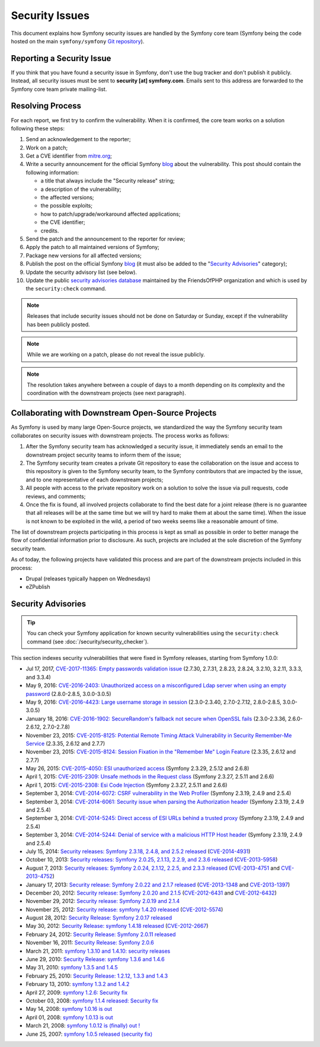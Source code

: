 Security Issues
===============

This document explains how Symfony security issues are handled by the Symfony
core team (Symfony being the code hosted on the main ``symfony/symfony`` `Git
repository`_).

Reporting a Security Issue
--------------------------

If you think that you have found a security issue in Symfony, don't use the
bug tracker and don't publish it publicly. Instead, all security issues must
be sent to **security [at] symfony.com**. Emails sent to this address are
forwarded to the Symfony core team private mailing-list.

Resolving Process
-----------------

For each report, we first try to confirm the vulnerability. When it is
confirmed, the core team works on a solution following these steps:

#. Send an acknowledgement to the reporter;
#. Work on a patch;
#. Get a CVE identifier from `mitre.org`_;
#. Write a security announcement for the official Symfony `blog`_ about the
   vulnerability. This post should contain the following information:

   * a title that always include the "Security release" string;
   * a description of the vulnerability;
   * the affected versions;
   * the possible exploits;
   * how to patch/upgrade/workaround affected applications;
   * the CVE identifier;
   * credits.
#. Send the patch and the announcement to the reporter for review;
#. Apply the patch to all maintained versions of Symfony;
#. Package new versions for all affected versions;
#. Publish the post on the official Symfony `blog`_ (it must also be added to
   the "`Security Advisories`_" category);
#. Update the security advisory list (see below).
#. Update the public `security advisories database`_ maintained by the
   FriendsOfPHP organization and which is used by the ``security:check`` command.

.. note::

    Releases that include security issues should not be done on Saturday or
    Sunday, except if the vulnerability has been publicly posted.

.. note::

    While we are working on a patch, please do not reveal the issue publicly.

.. note::

    The resolution takes anywhere between a couple of days to a month depending
    on its complexity and the coordination with the downstream projects (see
    next paragraph).

Collaborating with Downstream Open-Source Projects
--------------------------------------------------

As Symfony is used by many large Open-Source projects, we standardized the way
the Symfony security team collaborates on security issues with downstream
projects. The process works as follows:

#. After the Symfony security team has acknowledged a security issue, it
   immediately sends an email to the downstream project security teams to
   inform them of the issue;

#. The Symfony security team creates a private Git repository to ease the
   collaboration on the issue and access to this repository is given to the
   Symfony security team, to the Symfony contributors that are impacted by
   the issue, and to one representative of each downstream projects;

#. All people with access to the private repository work on a solution to
   solve the issue via pull requests, code reviews, and comments;

#. Once the fix is found, all involved projects collaborate to find the best
   date for a joint release (there is no guarantee that all releases will
   be at the same time but we will try hard to make them at about the same
   time). When the issue is not known to be exploited in the wild, a period
   of two weeks seems like a reasonable amount of time.

The list of downstream projects participating in this process is kept as small
as possible in order to better manage the flow of confidential information
prior to disclosure. As such, projects are included at the sole discretion of
the Symfony security team.

As of today, the following projects have validated this process and are part
of the downstream projects included in this process:

* Drupal (releases typically happen on Wednesdays)
* eZPublish

Security Advisories
-------------------

.. tip::

    You can check your Symfony application for known security vulnerabilities
    using the ``security:check`` command (see :doc:`/security/security_checker`).

This section indexes security vulnerabilities that were fixed in Symfony
releases, starting from Symfony 1.0.0:

* Jul 17, 2017, `CVE-2017-11365: Empty passwords validation issue <https://symfony.com/blog/cve-2017-11365-empty-passwords-validation-issue>`_ (2.7.30, 2.7.31, 2.8.23, 2.8.24, 3.2.10, 3.2.11, 3.3.3, and 3.3.4)
* May 9, 2016: `CVE-2016-2403: Unauthorized access on a misconfigured Ldap server when using an empty password <https://symfony.com/blog/cve-2016-2403-unauthorized-access-on-a-misconfigured-ldap-server-when-using-an-empty-password>`_ (2.8.0-2.8.5, 3.0.0-3.0.5)
* May 9, 2016: `CVE-2016-4423: Large username storage in session <https://symfony.com/blog/cve-2016-4423-large-username-storage-in-session>`_ (2.3.0-2.3.40, 2.7.0-2.7.12, 2.8.0-2.8.5, 3.0.0-3.0.5)
* January 18, 2016: `CVE-2016-1902: SecureRandom's fallback not secure when OpenSSL fails <https://symfony.com/blog/cve-2016-1902-securerandom-s-fallback-not-secure-when-openssl-fails>`_ (2.3.0-2.3.36, 2.6.0-2.6.12, 2.7.0-2.7.8)
* November 23, 2015: `CVE-2015-8125: Potential Remote Timing Attack Vulnerability in Security Remember-Me Service <https://symfony.com/blog/cve-2015-8125-potential-remote-timing-attack-vulnerability-in-security-remember-me-service>`_ (2.3.35, 2.6.12 and 2.7.7)
* November 23, 2015: `CVE-2015-8124: Session Fixation in the "Remember Me" Login Feature <https://symfony.com/blog/cve-2015-8124-session-fixation-in-the-remember-me-login-feature>`_ (2.3.35, 2.6.12 and 2.7.7)
* May 26, 2015: `CVE-2015-4050: ESI unauthorized access <https://symfony.com/blog/cve-2015-4050-esi-unauthorized-access>`_ (Symfony 2.3.29, 2.5.12 and 2.6.8)
* April 1, 2015: `CVE-2015-2309: Unsafe methods in the Request class <https://symfony.com/blog/cve-2015-2309-unsafe-methods-in-the-request-class>`_ (Symfony 2.3.27, 2.5.11 and 2.6.6)
* April 1, 2015: `CVE-2015-2308: Esi Code Injection <https://symfony.com/blog/cve-2015-2308-esi-code-injection>`_ (Symfony 2.3.27, 2.5.11 and 2.6.6)
* September 3, 2014: `CVE-2014-6072: CSRF vulnerability in the Web Profiler <https://symfony.com/blog/cve-2014-6072-csrf-vulnerability-in-the-web-profiler>`_ (Symfony 2.3.19, 2.4.9 and 2.5.4)
* September 3, 2014: `CVE-2014-6061: Security issue when parsing the Authorization header <https://symfony.com/blog/cve-2014-6061-security-issue-when-parsing-the-authorization-header>`_ (Symfony 2.3.19, 2.4.9 and 2.5.4)
* September 3, 2014: `CVE-2014-5245: Direct access of ESI URLs behind a trusted proxy <https://symfony.com/blog/cve-2014-5245-direct-access-of-esi-urls-behind-a-trusted-proxy>`_ (Symfony 2.3.19, 2.4.9 and 2.5.4)
* September 3, 2014: `CVE-2014-5244: Denial of service with a malicious HTTP Host header <https://symfony.com/blog/cve-2014-5244-denial-of-service-with-a-malicious-http-host-header>`_ (Symfony 2.3.19, 2.4.9 and 2.5.4)
* July 15, 2014: `Security releases: Symfony 2.3.18, 2.4.8, and 2.5.2 released <https://symfony.com/blog/security-releases-cve-2014-4931-symfony-2-3-18-2-4-8-and-2-5-2-released>`_ (`CVE-2014-4931 <http://cve.mitre.org/cgi-bin/cvename.cgi?name=CVE-2014-4931>`_)
* October 10, 2013: `Security releases: Symfony 2.0.25, 2.1.13, 2.2.9, and 2.3.6 released <https://symfony.com/blog/security-releases-cve-2013-5958-symfony-2-0-25-2-1-13-2-2-9-and-2-3-6-released>`_ (`CVE-2013-5958 <http://cve.mitre.org/cgi-bin/cvename.cgi?name=CVE-2013-5958>`_)
* August 7, 2013: `Security releases: Symfony 2.0.24, 2.1.12, 2.2.5, and 2.3.3 released <https://symfony.com/blog/security-releases-symfony-2-0-24-2-1-12-2-2-5-and-2-3-3-released>`_ (`CVE-2013-4751 <http://cve.mitre.org/cgi-bin/cvename.cgi?name=CVE-2013-4751>`_ and `CVE-2013-4752 <http://cve.mitre.org/cgi-bin/cvename.cgi?name=CVE-2013-4752>`_)
* January 17, 2013: `Security release: Symfony 2.0.22 and 2.1.7 released <https://symfony.com/blog/security-release-symfony-2-0-22-and-2-1-7-released>`_ (`CVE-2013-1348 <http://cve.mitre.org/cgi-bin/cvename.cgi?name=CVE-2013-1348>`_ and `CVE-2013-1397 <http://cve.mitre.org/cgi-bin/cvename.cgi?name=CVE-2013-1397>`_)
* December 20, 2012: `Security release: Symfony 2.0.20 and 2.1.5 <https://symfony.com/blog/security-release-symfony-2-0-20-and-2-1-5-released>`_  (`CVE-2012-6431 <http://cve.mitre.org/cgi-bin/cvename.cgi?name=CVE-2012-6431>`_ and `CVE-2012-6432 <http://cve.mitre.org/cgi-bin/cvename.cgi?name=CVE-2012-6432>`_)
* November 29, 2012: `Security release: Symfony 2.0.19 and 2.1.4 <https://symfony.com/blog/security-release-symfony-2-0-19-and-2-1-4>`_
* November 25, 2012: `Security release: symfony 1.4.20 released  <https://symfony.com/blog/security-release-symfony-1-4-20-released>`_ (`CVE-2012-5574 <http://cve.mitre.org/cgi-bin/cvename.cgi?name=CVE-2012-5574>`_)
* August 28, 2012: `Security Release: Symfony 2.0.17 released <https://symfony.com/blog/security-release-symfony-2-0-17-released>`_
* May 30, 2012: `Security Release: symfony 1.4.18 released <https://symfony.com/blog/security-release-symfony-1-4-18-released>`_ (`CVE-2012-2667 <http://cve.mitre.org/cgi-bin/cvename.cgi?name=CVE-2012-2667>`_)
* February 24, 2012: `Security Release: Symfony 2.0.11 released <https://symfony.com/blog/security-release-symfony-2-0-11-released>`_
* November 16, 2011: `Security Release: Symfony 2.0.6 <https://symfony.com/blog/security-release-symfony-2-0-6>`_
* March 21, 2011: `symfony 1.3.10 and 1.4.10: security releases <https://symfony.com/blog/symfony-1-3-10-and-1-4-10-security-releases>`_
* June 29, 2010: `Security Release: symfony 1.3.6 and 1.4.6 <https://symfony.com/blog/security-release-symfony-1-3-6-and-1-4-6>`_
* May 31, 2010: `symfony 1.3.5 and 1.4.5 <https://symfony.com/blog/symfony-1-3-5-and-1-4-5>`_
* February 25, 2010: `Security Release: 1.2.12, 1.3.3 and 1.4.3 <https://symfony.com/blog/security-release-1-2-12-1-3-3-and-1-4-3>`_
* February 13, 2010: `symfony 1.3.2 and 1.4.2 <https://symfony.com/blog/symfony-1-3-2-and-1-4-2>`_
* April 27, 2009: `symfony 1.2.6: Security fix <https://symfony.com/blog/symfony-1-2-6-security-fix>`_
* October 03, 2008: `symfony 1.1.4 released: Security fix <https://symfony.com/blog/symfony-1-1-4-released-security-fix>`_
* May 14, 2008: `symfony 1.0.16 is out  <https://symfony.com/blog/symfony-1-0-16-is-out>`_
* April 01, 2008: `symfony 1.0.13 is out  <https://symfony.com/blog/symfony-1-0-13-is-out>`_
* March 21, 2008: `symfony 1.0.12 is (finally) out ! <https://symfony.com/blog/symfony-1-0-12-is-finally-out>`_
* June 25, 2007: `symfony 1.0.5 released (security fix) <https://symfony.com/blog/symfony-1-0-5-released-security-fix>`_

.. _Git repository: https://github.com/symfony/symfony
.. _blog: https://symfony.com/blog/
.. _Security Advisories: https://symfony.com/blog/category/security-advisories
.. _`security advisories database`: https://github.com/FriendsOfPHP/security-advisories
.. _`mitre.org`: https://cveform.mitre.org/
